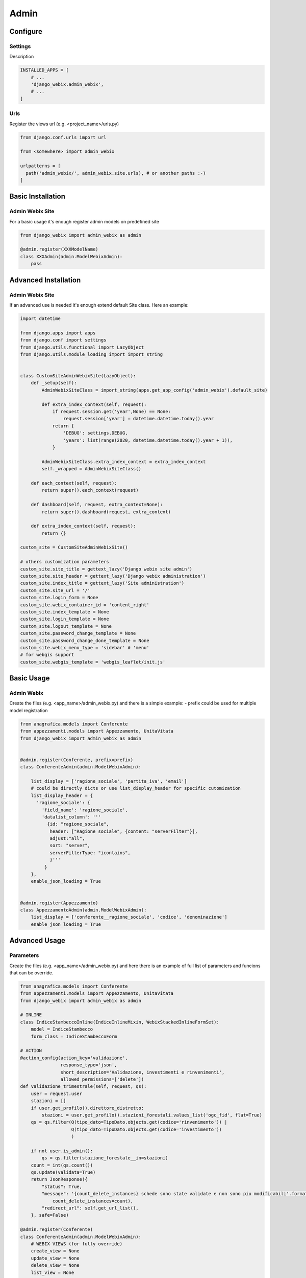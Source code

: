Admin
=====

.. image:: static/django_webix_admin_list.png
  :alt: Django-Webix admin list example

.. image:: static/django_webix_admin_form.png
  :alt: Django-Webix admin form example

Configure
---------

Settings
~~~~~~~~

Description

.. code-block:: python

    INSTALLED_APPS = [
        # ...
        'django_webix.admin_webix',
        # ...
    ]


Urls
~~~~

Register the views url (e.g. <project_name>/urls.py)

.. code-block:: python

    from django.conf.urls import url

    from <somewhere> import admin_webix

    urlpatterns = [
      path('admin_webix/', admin_webix.site.urls), # or another paths :-)
    ]



Basic Installation
-----

Admin Webix Site
~~~~~~~~~~~

For a basic usage it's enough register admin models on predefined site

.. code-block:: python

    from django_webix import admin_webix as admin

    @admin.register(XXXModelName)
    class XXXAdmin(admin.ModelWebixAdmin):
        pass


Advanced Installation
-----

Admin Webix Site
~~~~~~~~~~~

If an advanced use is needed it's enough extend default Site class.
Here an example:

.. code-block:: python

    import datetime

    from django.apps import apps
    from django.conf import settings
    from django.utils.functional import LazyObject
    from django.utils.module_loading import import_string


    class CustomSiteAdminWebixSite(LazyObject):
        def _setup(self):
            AdminWebixSiteClass = import_string(apps.get_app_config('admin_webix').default_site)

            def extra_index_context(self, request):
                if request.session.get('year',None) == None:
                    request.session['year'] = datetime.datetime.today().year
                return {
                    'DEBUG': settings.DEBUG,
                    'years': list(range(2020, datetime.datetime.today().year + 1)),
                }

            AdminWebixSiteClass.extra_index_context = extra_index_context
            self._wrapped = AdminWebixSiteClass()

        def each_context(self, request):
            return super().each_context(request)

        def dashboard(self, request, extra_context=None):
            return super().dashboard(request, extra_context)

        def extra_index_context(self, request):
            return {}

    custom_site = CustomSiteAdminWebixSite()

    # others customization parameters
    custom_site.site_title = gettext_lazy('Django webix site admin')
    custom_site.site_header = gettext_lazy('Django webix administration')
    custom_site.index_title = gettext_lazy('Site administration')
    custom_site.site_url = '/'
    custom_site.login_form = None
    custom_site.webix_container_id = 'content_right'
    custom_site.index_template = None
    custom_site.login_template = None
    custom_site.logout_template = None
    custom_site.password_change_template = None
    custom_site.password_change_done_template = None
    custom_site.webix_menu_type = 'sidebar' # 'menu'
    # for webgis support
    custom_site.webgis_template = 'webgis_leaflet/init.js'

Basic Usage
-----

Admin Webix
~~~~~~~~~~~

Create the files (e.g. <app_name>/admin_webix.py) and there is a simple example:
- prefix could be used for multiple model registration

.. code-block:: python

    from anagrafica.models import Conferente
    from appezzamenti.models import Appezzamento, UnitaVitata
    from django_webix import admin_webix as admin


    @admin.register(Conferente, prefix=prefix)
    class ConferenteAdmin(admin.ModelWebixAdmin):

        list_display = ['ragione_sociale', 'partita_iva', 'email']
        # could be directly dicts or use list_display_header for specific cutomization
        list_display_header = {
          'ragione_sociale': {
            'field_name': 'ragione_sociale',
            'datalist_column': '''
              {id: "ragione_sociale",
               header: ["Ragione sociale", {content: "serverFilter"}],
               adjust:"all",
               sort: "server",
               serverFilterType: "icontains",
               }'''
             }
        },
        enable_json_loading = True


    @admin.register(Appezzamento)
    class AppezzamentoAdmin(admin.ModelWebixAdmin):
        list_display = ['conferente__ragione_sociale', 'codice', 'denominazione']
        enable_json_loading = True

Advanced Usage
-----

Parameters
~~~~~~~~~~~

Create the files (e.g. <app_name>/admin_webix.py) and here there is an example of full list of parameters and funcions that can be override.

.. code-block:: python

    from anagrafica.models import Conferente
    from appezzamenti.models import Appezzamento, UnitaVitata
    from django_webix import admin_webix as admin

    # INLINE
    class IndiceStambeccoInline(IndiceInlineMixin, WebixStackedInlineFormSet):
        model = IndiceStambecco
        form_class = IndiceStambeccoForm

    # ACTION
    @action_config(action_key='validazione',
                   response_type='json',
                   short_description='Validazione, investimenti e rinvenimenti',
                   allowed_permissions=['delete'])
    def validazione_trimestrale(self, request, qs):
        user = request.user
        stazioni = []
        if user.get_profilo().direttore_distretto:
            stazioni = user.get_profilo().stazioni_forestali.values_list('ogc_fid', flat=True)
        qs = qs.filter(Q(tipo_dato=TipoDato.objects.get(codice='rinvenimento')) |
                       Q(tipo_dato=TipoDato.objects.get(codice='investimento'))
                       )

        if not user.is_admin():
            qs = qs.filter(stazione_forestale__in=stazioni)
        count = int(qs.count())
        qs.update(validata=True)
        return JsonResponse({
            "status": True,
            "message": '{count_delete_instances} schede sono state validate e non sono piu modificabili'.format(
                count_delete_instances=count),
            "redirect_url": self.get_url_list(),
        }, safe=False)

    @admin.register(Conferente)
    class ConferenteAdmin(admin.ModelWebixAdmin):
        # WEBIX VIEWS (for fully override)
        create_view = None
        update_view = None
        delete_view = None
        list_view = None

        # JS TEMPLATES
        add_form_template = None
        change_form_template = None
        change_list_template = None
        delete_template = None
        dashboard_template = 'admin_webix/dashboard.js'

        # CREATE AND UPDATE SETTINGS
        enable_button_save_continue = True
        enable_button_save_addanother = True
        enable_button_save_gotolist = True

        # DJANGO WEBIX FORM: OPTION 1
        autocomplete_fields = []
        readonly_fields = []
        fields = None
        exclude = None
        # DJANGO WEBIX FORM: OPTION 2
        form = None

        inlines = [IndiceStambeccoInline]

        # LIST SETTINGS
        ordering = None
        actions = [multiple_delete_action, validazione_trimestrale]
        list_display = [
            {
                'field_name': 'codice',
                'datalist_column': '''{id: "codice", serverFilterType:"icontains", header: ["{{_("Codice appezzamento")|escapejs}}", {content: "serverFilter"}], adjust: "all", sort: "server"}'''
            },
            {
                'field_name': 'numero_piante_sintomatiche',
                'click_action': '''set_webgis_item('Appezzamento', [el['id']], el['bbox']);''',
                'footer': Sum('numero_piante_sintomatiche'),
                'datalist_column': '''{id: "numero_piante_sintomatiche", serverFilterType:"icontains", header: ["{{_("Numero piante sintomatiche")|escapejs}}", {content: "serverFilter"}], adjust: "all", sort: "server"}'''
            },
        ]
        extra_header = {}

        enable_json_loading = False
        pk_field = None
        title = None
        actions_style = None
        enable_column_copy = True
        enable_column_delete = True
        enable_row_click = True
        type_row_click = 'single'
        enable_actions = True
        remove_disabled_buttons = False

        # permission custom
        only_superuser = False

        def get_list_display(self, request=None):
            pass

        def is_webgis_enable(self):
            pass

        def is_webix_filter_enable(self):
            pass

        def get_model_perms(self, request):
            return {
                'add': self.has_add_permission(request),
                'change': self.has_change_permission(request),
                'delete': self.has_delete_permission(request),
                'view': self.has_view_permission(request),
            }

        def has_add_permission(self, request):
            if self.get_queryset(request=request).exists():
                return False
            else:
                return True

        def get_failure_add_related_objects(self, request):
            return []

        def get_failure_change_related_objects(self, request, obj=None):
            return []

        def get_failure_delete_related_objects(self, request, obj=None):
            return []

        def get_failure_view_related_objects(self, request, obj=None):
            return []

        def get_info_no_add_permission(self, has_permission, request):
            if not has_permission:
                return [_("You haven't add permission")]
            return []

        def get_info_no_change_permission(self, has_permission, request, obj=None):
            if not has_permission:
                return [_("You haven't change permission")]
            return []

        def get_info_no_delete_permission(self, has_permission, request, obj=None):
            if not has_permission:
                return [_("You haven't delete permission")]
            return []

        def get_info_no_view_permission(self, has_permission, request, obj=None):
            if not has_permission:
                return [_("You haven't view permission")]
            return []

        def get_queryset(self, request):
            qs = super().get_queryset(request=request).filter(anno=request.session.get('anno', 0))
            if request.user.is_nucleo():
                qs = qs.filter(nucleo__userprofile__user=request.user)
            return qs.distinct()

        def get_add_view(self):
            AddView = super().get_add_view()

            def pre_forms_valid(self, form=None, inlines=None, **kwargs):
                form.instance.anno = self.request.session['anno']
                form.instance.nucleo = self.request.user.get_profilo().nucleo
            AddView.pre_forms_valid = pre_forms_valid

            return AddView
